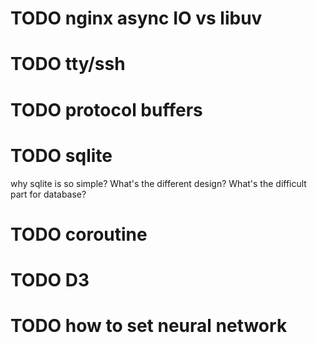 * TODO nginx async IO vs libuv
* TODO tty/ssh
* TODO protocol buffers
* TODO sqlite
  why sqlite is so simple? What's the different design? What's the difficult part for database?
* TODO coroutine
* TODO D3
* TODO how to set neural network
